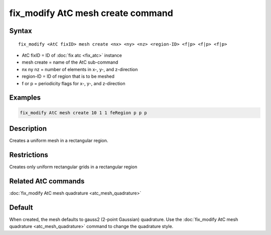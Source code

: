 .. index:: fix_modify AtC mesh create

fix_modify AtC mesh create command
===================================

Syntax
""""""

.. parsed-literal::

   fix_modify <AtC fixID> mesh create <nx> <ny> <nz> <region-ID> <f|p> <f|p> <f|p>

* AtC fixID = ID of :doc:`fix atc <fix_atc>` instance
* mesh create = name of the AtC sub-command
* nx ny nz = number of elements in x-, y-, and z-direction
* region-ID = ID of region that is to be meshed
* f or p = periodicity flags for x-, y-, and z-direction

Examples
""""""""

.. code-block:: LAMMPS

   fix_modify AtC mesh create 10 1 1 feRegion p p p

Description
"""""""""""

Creates a uniform mesh in a rectangular region.

Restrictions
""""""""""""

Creates only uniform rectangular grids in a rectangular region

Related AtC commands
""""""""""""""""""""

:doc:`fix_modify AtC mesh quadrature <atc_mesh_quadrature>`

Default
"""""""

When created, the mesh defaults to gauss2 (2-point Gaussian)
quadrature. Use the :doc:`fix_modify AtC mesh quadrature
<atc_mesh_quadrature>` command to change the quadrature style.
